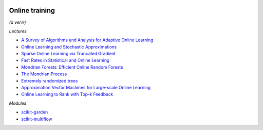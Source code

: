 .. image:: pystat.png
    :height: 20
    :alt: Statistique
    :target: http://www.xavierdupre.fr/app/ensae_teaching_cs/helpsphinx3/td_2a_notions.html#pour-un-profil-plutot-data-scientist

.. _l-ml2a-online-training:

Online training
+++++++++++++++

*(à venir)*

*Lectures*

* `A Survey of Algorithms and Analysis for Adaptive Online Learning <http://www.jmlr.org/papers/volume18/14-428/14-428.pdf>`_
* `Online Learning and Stochastic Approximations <http://leon.bottou.org/publications/pdf/online-1998.pdf>`_
* `Sparse Online Learning via Truncated Gradient <http://www.jmlr.org/papers/volume10/langford09a/langford09a.pdf>`_
* `Fast Rates in Statistical and Online Learning <http://www.jmlr.org/papers/volume16/vanerven15a/vanerven15a.pdf>`_
* `Mondrian Forests: Efficient Online Random Forests <https://arxiv.org/abs/1406.2673>`_
* `The Mondrian Process <http://danroy.org/papers/RoyTeh-NIPS-2009.pdf>`_
* `Extremely randomized trees <http://www.montefiore.ulg.ac.be/~ernst/uploads/news/id63/extremely-randomized-trees.pdf>`_
* `Approximation Vector Machines for Large-scale Online Learning <http://www.jmlr.org/papers/volume18/16-191/16-191.pdf>`_
* `Online Learning to Rank with Top-k Feedback <http://www.jmlr.org/papers/volume18/16-285/16-285.pdf>`_

*Modules*

* `scikit-garden <https://github.com/scikit-garden/scikit-garden>`_
* `scikit-multiflow <https://scikit-multiflow.github.io/>`_